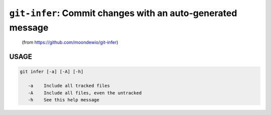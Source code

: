 ``git-infer``: Commit changes with an auto-generated message
------------------------------------------------------------

    (from https://github.com/moondewio/git-infer)

USAGE
=====
.. code-block:: bash

    git infer [-a] [-A] [-h]
    
       -a    Include all tracked files
       -A    Include all files, even the untracked
       -h    See this help message
